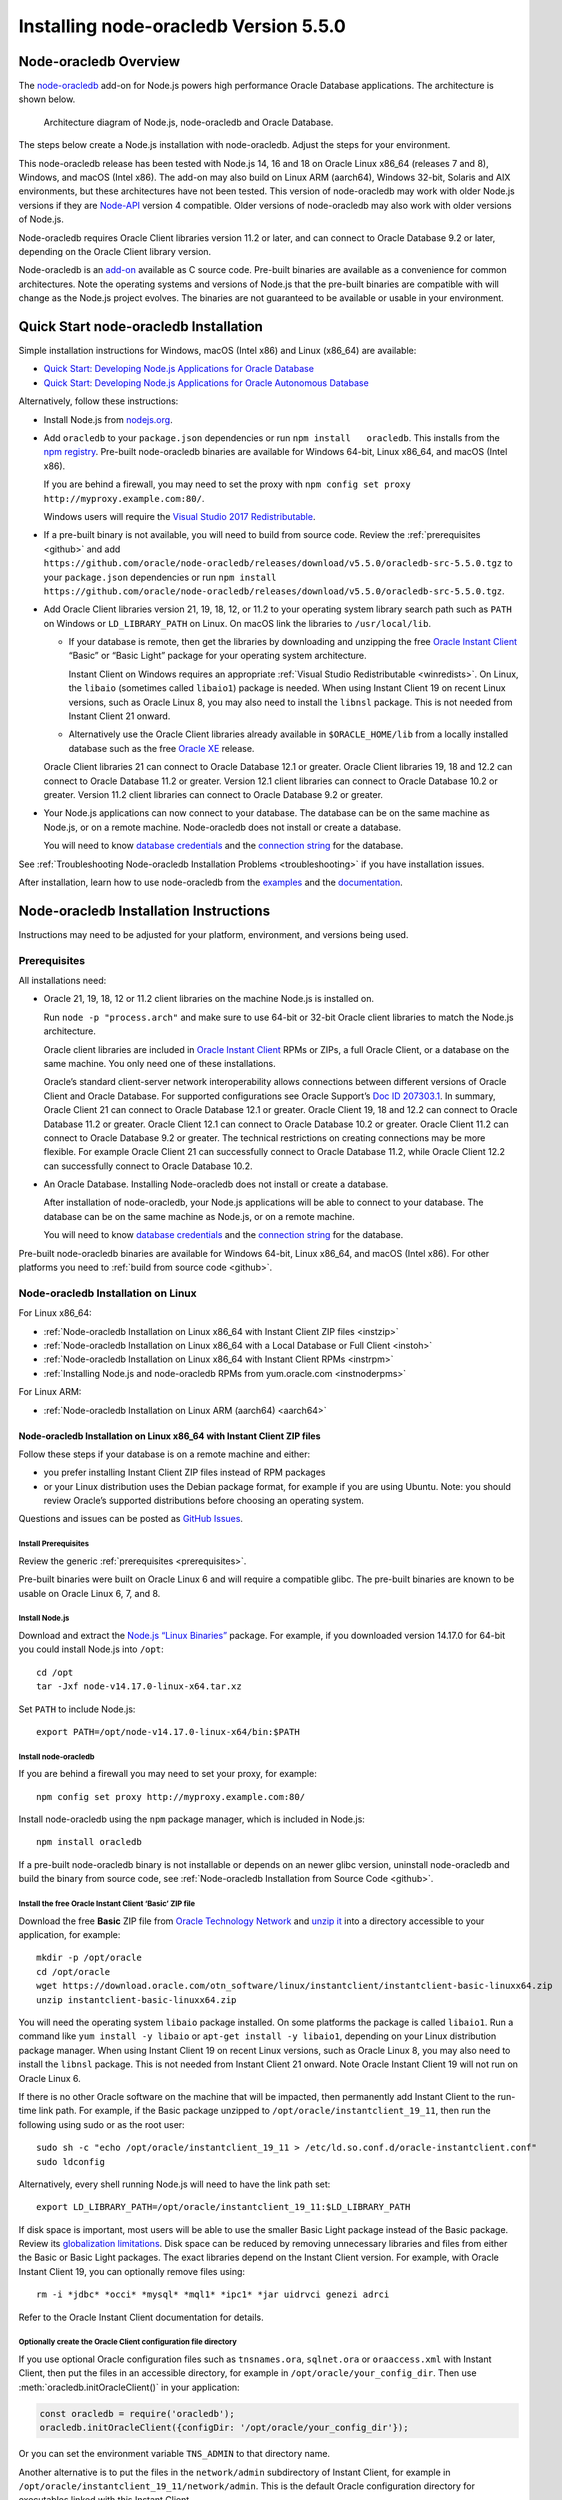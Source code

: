 .. _installation:

**************************************
Installing node-oracledb Version 5.5.0
**************************************

.. _overview:

Node-oracledb Overview
======================

The `node-oracledb <https://www.npmjs.com/package/oracledb>`__ add-on
for Node.js powers high performance Oracle Database applications. The
architecture is shown below.

.. figure:: /images/node-oracledb-architecture.png
   :alt: Architecture diagram of Node.js, node-oracledb and Oracle
      Database.

   Architecture diagram of Node.js, node-oracledb and Oracle Database.

The steps below create a Node.js installation with node-oracledb. Adjust
the steps for your environment.

This node-oracledb release has been tested with Node.js 14, 16 and 18 on
Oracle Linux x86_64 (releases 7 and 8), Windows, and macOS (Intel x86).
The add-on may also build on Linux ARM (aarch64), Windows 32-bit,
Solaris and AIX environments, but these architectures have not been
tested. This version of node-oracledb may work with older Node.js
versions if they are `Node-API <https://nodejs.org/api/n-api.html>`__
version 4 compatible. Older versions of node-oracledb may also work with
older versions of Node.js.

Node-oracledb requires Oracle Client libraries version 11.2 or later,
and can connect to Oracle Database 9.2 or later, depending on the Oracle
Client library version.

Node-oracledb is an `add-on <https://nodejs.org/api/addons.html>`__
available as C source code. Pre-built binaries are available as a
convenience for common architectures. Note the operating systems and
versions of Node.js that the pre-built binaries are compatible with will
change as the Node.js project evolves. The binaries are not guaranteed
to be available or usable in your environment.

.. _quickstart:

Quick Start node-oracledb Installation
======================================

Simple installation instructions for Windows, macOS (Intel x86) and
Linux (x86_64) are available:

-  `Quick Start: Developing Node.js Applications for Oracle
   Database <https://www.oracle.com/database/technologies/appdev/quickstartnodeonprem.html>`__

-  `Quick Start: Developing Node.js Applications for Oracle Autonomous
   Database <https://www.oracle.com/database/technologies/appdev/quickstartnodejs.html>`__

Alternatively, follow these instructions:

-  Install Node.js from `nodejs.org <https://nodejs.org>`__.

-  Add ``oracledb`` to your ``package.json`` dependencies or run
   ``npm install   oracledb``. This installs from the `npm
   registry <https://www.npmjs.com/package/oracledb>`__. Pre-built
   node-oracledb binaries are available for Windows 64-bit, Linux
   x86_64, and macOS (Intel x86).

   If you are behind a firewall, you may need to set the proxy with
   ``npm config set proxy http://myproxy.example.com:80/``.

   Windows users will require the `Visual Studio 2017
   Redistributable <https://docs.microsoft.com/en-us/cpp/windows/latest-supported-vc-redist?view=msvc-170>`__.

-  If a pre-built binary is not available, you will need to build from
   source code. Review the :ref:`prerequisites <github>` and add
   ``https://github.com/oracle/node-oracledb/releases/download/v5.5.0/oracledb-src-5.5.0.tgz``
   to your ``package.json`` dependencies or run
   ``npm install   https://github.com/oracle/node-oracledb/releases/download/v5.5.0/oracledb-src-5.5.0.tgz``.

-  Add Oracle Client libraries version 21, 19, 18, 12, or 11.2 to your
   operating system library search path such as ``PATH`` on Windows or
   ``LD_LIBRARY_PATH`` on Linux. On macOS link the libraries to
   ``/usr/local/lib``.

   -  If your database is remote, then get the libraries by downloading
      and unzipping the free `Oracle Instant
      Client <https://www.oracle.com/database/technologies/instant-client.html>`__
      “Basic” or “Basic Light” package for your operating system
      architecture.

      Instant Client on Windows requires an appropriate :ref:`Visual Studio
      Redistributable <winredists>`. On Linux, the ``libaio``
      (sometimes called ``libaio1``) package is needed. When using
      Instant Client 19 on recent Linux versions, such as Oracle Linux
      8, you may also need to install the ``libnsl`` package. This is
      not needed from Instant Client 21 onward.

   -  Alternatively use the Oracle Client libraries already available in
      ``$ORACLE_HOME/lib`` from a locally installed database such as the
      free `Oracle
      XE <https://www.oracle.com/database/technologies/appdev/xe.html>`__
      release.

   Oracle Client libraries 21 can connect to Oracle Database 12.1 or
   greater. Oracle Client libraries 19, 18 and 12.2 can connect to
   Oracle Database 11.2 or greater. Version 12.1 client libraries can
   connect to Oracle Database 10.2 or greater. Version 11.2 client
   libraries can connect to Oracle Database 9.2 or greater.

-  Your Node.js applications can now connect to your database. The
   database can be on the same machine as Node.js, or on a remote
   machine. Node-oracledb does not install or create a database.

   You will need to know `database
   credentials <https://www.youtube.com/watch?v=WDJacg0NuLo>`__ and the
   `connection
   string <https://oracle.github.io/node-oracledb/doc/api.html#connectionstrings>`__
   for the database.

See :ref:`Troubleshooting Node-oracledb Installation
Problems <troubleshooting>` if you have installation issues.

After installation, learn how to use node-oracledb from the
`examples <https://github.com/oracle/node-oracledb/tree/main/examples>`__
and the
`documentation <https://oracle.github.io/node-oracledb/doc/api.html>`__.

.. _instructions:

Node-oracledb Installation Instructions
=======================================

Instructions may need to be adjusted for your platform, environment, and
versions being used.

.. list-table-with-summary::  Instructions Based on Platform and Version
    :header-rows: 1
    :class: wy-table-responsive
    :align: center
    :summary: The first column displays the name of the platform and version number. The second column displays the instructions to be followed for the platform and version number that is being used.

    * - I have …
      - Follow this …
    * - Windows. My database is on another machine.
      - :ref:`Node-oracledb Installation on Microsoft Windows with Instant Client ZIP files <instwin>`
    * - Windows. My database is on the same machine as Node.js.
      - :ref:`Node-oracledb Installation on Microsoft Windows with a Local Database or Full Client <instwinoh>`
    * - Apple macOS (Intel x86)
      - :ref:`Node-oracledb Installation on Apple macOS (Intel x86) <instosx>`
    * - Linux x86_64 that uses RPM packages. My database is on another machine.
      - :ref:`Node-oracledb Installation on Linux x86_64 with Instant Client RPMs <instrpm>`
    * -  Linux x86_64 that uses Debian packages. My database is on another machine.
      - :ref:`Node-oracledb Installation on Linux x86_64 with Instant Client ZIP files <instzip>`
    * - Linux x86_64. My database is on the same machine as Node.js.
      - :ref:`Node-oracledb Installation on Linux x86_64 with a Local Database or Full Client <instoh>`
    * - Linux x86_64. I have the full Oracle client (installed via ``runInstaller``) on the same machine as Node.js.
      - :ref:`Node-oracledb Installation on Linux x86_64 with a Local Database or Full Client <instoh>`
    * - Linux x86_64. I want to install Node.js and node-oracledb RPM packages.
      - :ref:`Installing Node.js and node-oracledb RPMs from yum.oracle.com <instnoderpms>`
    * - Linux ARM (aarch64)
      - :ref:`Node-oracledb Installation on Linux ARM (aarch64) <aarch64>`
    * - AIX on Power Systems
      - :ref:`Node-oracledb Installation on AIX on Power Systems with Instant Client ZIP files <instaix>`
    * - Solaris x86-64 (64-Bit)
      - :ref:`Node-oracledb Installation on Oracle Solaris x86-64 (64-Bit) with Instant Client ZIP files <instsolarisx8664>`
    * - Another OS with Oracle Database 21, 19, 18, 12, or 11.2 client libraries available
      - Update binding.gyp and make any code changes required, sign the `OCA <https://oca.opensource.oracle.com>`__, and submit a pull request with your patch.
    * - Source code from GitHub
      - :ref:`Node-oracledb Installation from Source Code <github>`
    * -  I don’t have internet access
      - :ref:`Node-oracledb Installation Without Internet Access <offline>`

.. _prerequisites:

Prerequisites
-------------

All installations need:

-  Oracle 21, 19, 18, 12 or 11.2 client libraries on the machine Node.js
   is installed on.

   Run ``node -p "process.arch"`` and make sure to use 64-bit or 32-bit
   Oracle client libraries to match the Node.js architecture.

   Oracle client libraries are included in `Oracle Instant
   Client <https://www.oracle.com/database/technologies/instant-client.html>`__
   RPMs or ZIPs, a full Oracle Client, or a database on the same
   machine. You only need one of these installations.

   Oracle’s standard client-server network interoperability allows
   connections between different versions of Oracle Client and Oracle
   Database. For supported configurations see Oracle Support’s `Doc ID
   207303.1 <https://support.oracle.com/epmos/faces/DocumentDisplay?id=207303.1>`__.
   In summary, Oracle Client 21 can connect to Oracle Database 12.1 or
   greater. Oracle Client 19, 18 and 12.2 can connect to Oracle Database
   11.2 or greater. Oracle Client 12.1 can connect to Oracle Database
   10.2 or greater. Oracle Client 11.2 can connect to Oracle Database
   9.2 or greater. The technical restrictions on creating connections
   may be more flexible. For example Oracle Client 21 can successfully
   connect to Oracle Database 11.2, while Oracle Client 12.2 can
   successfully connect to Oracle Database 10.2.

-  An Oracle Database. Installing Node-oracledb does not install or
   create a database.

   After installation of node-oracledb, your Node.js applications will
   be able to connect to your database. The database can be on the same
   machine as Node.js, or on a remote machine.

   You will need to know `database
   credentials <https://www.youtube.com/watch?v=WDJacg0NuLo>`__ and the
   `connection
   string <https://oracle.github.io/node-oracledb/doc/api.html#connectionstrings>`__
   for the database.

Pre-built node-oracledb binaries are available for Windows 64-bit, Linux
x86_64, and macOS (Intel x86). For other platforms you need to :ref:`build
from source code <github>`.

.. _linuxinstall:

Node-oracledb Installation on Linux
-----------------------------------

For Linux x86_64:

-  :ref:`Node-oracledb Installation on Linux x86_64 with Instant Client ZIP
   files <instzip>`
-  :ref:`Node-oracledb Installation on Linux x86_64 with a Local Database or
   Full Client <instoh>`
-  :ref:`Node-oracledb Installation on Linux x86_64 with Instant Client
   RPMs <instrpm>`
-  :ref:`Installing Node.js and node-oracledb RPMs from
   yum.oracle.com <instnoderpms>`

For Linux ARM:

-  :ref:`Node-oracledb Installation on Linux ARM (aarch64) <aarch64>`

.. _instzip:

Node-oracledb Installation on Linux x86_64 with Instant Client ZIP files
++++++++++++++++++++++++++++++++++++++++++++++++++++++++++++++++++++++++

Follow these steps if your database is on a remote machine and either:

- you prefer installing Instant Client ZIP files instead of RPM packages
- or your Linux distribution uses the Debian package format, for example
  if you are using Ubuntu. Note: you should review Oracle’s supported
  distributions before choosing an operating system.

Questions and issues can be posted as `GitHub
Issues <https://github.com/oracle/node-oracledb/issues>`__.

Install Prerequisites
^^^^^^^^^^^^^^^^^^^^^

Review the generic :ref:`prerequisites <prerequisites>`.

Pre-built binaries were built on Oracle Linux 6 and will require a
compatible glibc. The pre-built binaries are known to be usable on
Oracle Linux 6, 7, and 8.

Install Node.js
^^^^^^^^^^^^^^^

Download and extract the `Node.js “Linux
Binaries” <https://nodejs.org>`__ package. For example, if you
downloaded version 14.17.0 for 64-bit you could install Node.js into
``/opt``:

::

   cd /opt
   tar -Jxf node-v14.17.0-linux-x64.tar.xz

Set ``PATH`` to include Node.js:

::

   export PATH=/opt/node-v14.17.0-linux-x64/bin:$PATH

Install node-oracledb
^^^^^^^^^^^^^^^^^^^^^

If you are behind a firewall you may need to set your proxy, for
example:

::

   npm config set proxy http://myproxy.example.com:80/

Install node-oracledb using the ``npm`` package manager, which is
included in Node.js:

::

   npm install oracledb

If a pre-built node-oracledb binary is not installable or depends on an
newer glibc version, uninstall node-oracledb and build the binary from
source code, see :ref:`Node-oracledb Installation from Source
Code <github>`.

Install the free Oracle Instant Client ‘Basic’ ZIP file
^^^^^^^^^^^^^^^^^^^^^^^^^^^^^^^^^^^^^^^^^^^^^^^^^^^^^^^

Download the free **Basic** ZIP file from `Oracle Technology
Network <https://www.oracle.com/database/technologies/instant-client/linux-x86-64-downloads.html>`__
and `unzip
it <https://www.oracle.com/database/technologies/instant-client/linux-x86-64-downloads.html#ic_x64_inst>`__
into a directory accessible to your application, for example:

::

   mkdir -p /opt/oracle
   cd /opt/oracle
   wget https://download.oracle.com/otn_software/linux/instantclient/instantclient-basic-linuxx64.zip
   unzip instantclient-basic-linuxx64.zip

You will need the operating system ``libaio`` package installed. On some
platforms the package is called ``libaio1``. Run a command like
``yum install -y libaio`` or ``apt-get install -y libaio1``, depending
on your Linux distribution package manager. When using Instant Client 19
on recent Linux versions, such as Oracle Linux 8, you may also need to
install the ``libnsl`` package. This is not needed from Instant Client
21 onward. Note Oracle Instant Client 19 will not run on Oracle Linux 6.

If there is no other Oracle software on the machine that will be
impacted, then permanently add Instant Client to the run-time link path.
For example, if the Basic package unzipped to
``/opt/oracle/instantclient_19_11``, then run the following using sudo
or as the root user:

::

   sudo sh -c "echo /opt/oracle/instantclient_19_11 > /etc/ld.so.conf.d/oracle-instantclient.conf"
   sudo ldconfig

Alternatively, every shell running Node.js will need to have the link
path set:

::

   export LD_LIBRARY_PATH=/opt/oracle/instantclient_19_11:$LD_LIBRARY_PATH

If disk space is important, most users will be able to use the smaller
Basic Light package instead of the Basic package. Review its
`globalization
limitations <https://www.oracle.com/pls/topic/lookup?ctx=dblatest&id=GUID-E6566C23-54C9-490C-ADD1-EEB6240512EB>`__.
Disk space can be reduced by removing unnecessary libraries and files
from either the Basic or Basic Light packages. The exact libraries
depend on the Instant Client version. For example, with Oracle Instant
Client 19, you can optionally remove files using:

::

   rm -i *jdbc* *occi* *mysql* *mql1* *ipc1* *jar uidrvci genezi adrci

Refer to the Oracle Instant Client documentation for details.

Optionally create the Oracle Client configuration file directory
^^^^^^^^^^^^^^^^^^^^^^^^^^^^^^^^^^^^^^^^^^^^^^^^^^^^^^^^^^^^^^^^

If you use optional Oracle configuration files such as ``tnsnames.ora``,
``sqlnet.ora`` or ``oraaccess.xml`` with Instant Client, then put the
files in an accessible directory, for example in
``/opt/oracle/your_config_dir``. Then use :meth:`oracledb.initOracleClient()`
in your application:

.. code:: javascript

   const oracledb = require('oracledb');
   oracledb.initOracleClient({configDir: '/opt/oracle/your_config_dir'});

Or you can set the environment variable ``TNS_ADMIN`` to that directory
name.

Another alternative is to put the files in the ``network/admin``
subdirectory of Instant Client, for example in
``/opt/oracle/instantclient_19_11/network/admin``. This is the default
Oracle configuration directory for executables linked with this Instant
Client.

Run an example program
^^^^^^^^^^^^^^^^^^^^^^

Download the
`examples <https://github.com/oracle/node-oracledb/tree/main/examples>`__
from GitHub.

Edit ``dbconfig.js`` and set the `database
credentials <https://www.youtube.com/watch?v=WDJacg0NuLo>`__ to your
environment, for example:

::

   module.exports = {
     user          : "hr",
     password      : process.env.NODE_ORACLEDB_PASSWORD,
     connectString : "localhost/XEPDB1"
   };

Run one of the examples, such as
`example.js <https://github.com/oracle/node-oracledb/tree/main/examples/example.js>`__:

::

   node example.js

*Note:* Remember to set ``LD_LIBRARY_PATH`` or equivalent first.

.. _instoh:

Node-oracledb installation on Linux x86_64 with a Local Database or Full Client
+++++++++++++++++++++++++++++++++++++++++++++++++++++++++++++++++++++++++++++++

Questions and issues can be posted as `GitHub
Issues <https://github.com/oracle/node-oracledb/issues>`__.

Install Prerequisites
^^^^^^^^^^^^^^^^^^^^^

Review the generic :ref:`prerequisites <prerequisites>`.

The ``ORACLE_HOME`` can be either a database home or a full Oracle
client installation installed with Oracle’s ``runInstaller``.

For easy development, the free `Oracle
XE <https://www.oracle.com/database/technologies/appdev/xe.html>`__
version of the database is available on Linux. Applications developed
with XE may be immediately used with other editions of the Oracle
Database.

Install Node.js
^^^^^^^^^^^^^^^

Download and extract the `Node.js “Linux
Binaries” <https://nodejs.org>`__ package. For example, if you
downloaded version 14.17.0 for 64-bit you could install Node.js into
``/opt``:

::

   cd /opt
   tar -zxf node-v14.17.0-linux-x64.tar.gz

Set ``PATH`` to include Node.js:

::

   export PATH=/opt/node-v14.17.0-linux-x64/bin:$PATH

Install node-oracledb
^^^^^^^^^^^^^^^^^^^^^

If you are behind a firewall you may need to set your proxy, for
example:

::

   npm config set proxy http://myproxy.example.com:80/

Install node-oracledb using the ``npm`` package manager, which is
included in Node.js:

::

   npm install oracledb

If a pre-built binary is successfully installed but isn’t usable because
it depends on a different glibc version, uninstall node-oracledb and
install again from source code.

If a pre-built node-oracledb binary is not installable, the binary can
be built from source code, see :ref:`Node-oracledb Installation from Source
Code <github>`.

The default Oracle Client configuration directory
^^^^^^^^^^^^^^^^^^^^^^^^^^^^^^^^^^^^^^^^^^^^^^^^^

Optional Oracle client configuration files such as
`tnsnames.ora <https://www.oracle.com/pls/topic/lookup?ctx=dblatest&id=GUID-7F967CE5-5498-427C-9390-4A5C6767ADAA>`__,
`sqlnet.ora <https://www.oracle.com/pls/topic/lookup?ctx=dblatest&id=GUID-2041545B-58D4-48DC-986F-DCC9D0DEC642>`__,
and
`oraaccess.xml <https://www.oracle.com/pls/topic/lookup?ctx=dblatest&id=GUID-9D12F489-EC02-46BE-8CD4-5AECED0E2BA2>`__
can be placed in ``$ORACLE_HOME/network/admin``.

Alternatively, if you use Oracle client configuration files, they can be
put in another, accessible directory. Then use
``oracledb.initOracleClient({configDir: '/your_path/your_config_dir'});``
or set the environment variable ``TNS_ADMIN`` to that directory name.

Run an example program
^^^^^^^^^^^^^^^^^^^^^^

Set required Oracle environment variables, such as ``ORACLE_HOME`` and
``LD_LIBRARY_PATH`` by executing:

::

   source /usr/local/bin/oraenv

Or, if you are using Oracle XE 11.2, by executing:

::

   source /u01/app/oracle/product/11.2.0/xe/bin/oracle_env.sh

Make sure the Node.js process has directory and file access permissions
for the Oracle libraries and other files. Typically the home directory
of the Oracle software owner will need permissions relaxed.

Download the
`examples <https://github.com/oracle/node-oracledb/tree/main/examples>`__
from GitHub.

Edit ``dbconfig.js`` and set the `database
credentials <https://www.youtube.com/watch?v=WDJacg0NuLo>`__ to your
environment, for example:

::

   module.exports = {
     user          : "hr",
     password      : process.env.NODE_ORACLEDB_PASSWORD,
     connectString : "localhost/XEPDB1"
   };

Run one of the examples, such as
`example.js <https://github.com/oracle/node-oracledb/tree/main/examples/example.js>`__:

::

   node example.js

.. _instrpm:

Node-oracledb Installation on Linux x86_64 with Instant Client RPMs
+++++++++++++++++++++++++++++++++++++++++++++++++++++++++++++++++++

Follow these steps if your database is on a remote machine and your
Linux distribution uses RPM packages. Also see :ref:`Installing Node.js and
node-oracledb RPMs from yum.oracle.com <instnoderpms>`.

Questions and issues can be posted as `GitHub
Issues <https://github.com/oracle/node-oracledb/issues>`__.

Install Prerequisites
^^^^^^^^^^^^^^^^^^^^^

Review the generic :ref:`prerequisites <prerequisites>`.

Pre-built binaries were built on Oracle Linux 6 and will require a
compatible glibc. The pre-built binaries are known to be usable on
Oracle Linux 6, 7, and 8.

Install Node.js
^^^^^^^^^^^^^^^

Download and extract the `Node.js “Linux
Binaries” <https://nodejs.org>`__ package. For example, if you
downloaded version 14.17.0 for 64-bit you could install Node.js into
``/opt``:

::

   cd /opt
   tar -Jxf node-v14.17.0-linux-x64.tar.xz

Set ``PATH`` to include Node.js:

::

   export PATH=/opt/node-v14.17.0-linux-x64/bin:$PATH

Install node-oracledb
^^^^^^^^^^^^^^^^^^^^^

If you are behind a firewall you may need to set your proxy, for
example:

::

   npm config set proxy http://myproxy.example.com:80/

Install node-oracledb using the ``npm`` package manager, which is
included in Node.js:

::

   npm install oracledb

The pre-built binaries were built on Oracle Linux 6.

If a pre-built node-oracledb binary is not installable or depends on an
newer glibc version, uninstall node-oracledb and build the binary from
source code, see :ref:`Node-oracledb Installation from Source
Code <github>`.

Install the free Oracle Instant Client ‘Basic’ RPM
^^^^^^^^^^^^^^^^^^^^^^^^^^^^^^^^^^^^^^^^^^^^^^^^^^

Download the latest version of the free **Basic** RPM from
yum.oracle.com.

Instant Client is available for `Oracle Linux
7 <https://yum.oracle.com/repo/OracleLinux/OL7/oracle/instantclient21/x86_64/index.html>`__
and `Oracle Linux
8 <https://yum.oracle.com/repo/OracleLinux/OL8/oracle/instantclient21/x86_64/index.html>`__.
Older Oracle Instant Clients are also available in the `Oracle Linux
6 <https://yum.oracle.com/repo/OracleLinux/OL6/oracle/instantclient/x86_64/index.html>`__,
`Oracle Linux
7 <https://yum.oracle.com/repo/OracleLinux/OL7/oracle/instantclient/x86_64/index.html>`__
and `Oracle Linux
8 <https://yum.oracle.com/repo/OracleLinux/OL8/oracle/instantclient/x86_64/index.html>`__
repositories. The RPMs are also available from `Oracle Technology
Network <https://www.oracle.com/database/technologies/instant-client/linux-x86-64-downloads.html>`__.

`Install Instant Client
Basic <https://www.oracle.com/database/technologies/instant-client/linux-x86-64-downloads.html#ic_x64_inst>`__
with sudo or as the root user. You can install directly from
yum.oracle.com, for example using:

::

   sudo yum -y install oracle-release-el7
   sudo yum-config-manager --enable ol7_oracle_instantclient
   sudo yum -y install oracle-instantclient19.11-basic

Alternatively you can manually download the RPM and install from your
local file system:

::

   sudo yum install oracle-instantclient19.11-basic-19.11.0.0.0-1.x86_64.rpm

The link
`instantclient-basic-linuxx64.zip <https://download.oracle.com/otn_software/linux/instantclient/instantclient-basic-linuxx64.zip>`__
will download the latest version available from
`OTN <https://www.oracle.com/database/technologies/instant-client/linux-x86-64-downloads.html>`__.

If you have a `ULN <https://linux.oracle.com>`__ subscription, another
alternative is to use ``yum`` to install the Basic package after
enabling the ol7_x86_64_instantclient or ol6_x86_64_instantclient
repository, depending on your version of Linux.

Using any of these methods will install the required ``libaio`` package,
if it is not already present. When using Instant Client 19 on recent
Linux versions, such as Oracle Linux 8, you may also need to manually
install the ``libnsl`` package. This is not needed from Instant Client
21 onward.

For Instant Client 19 RPMs, the system library search path is
automatically configured during installation. For older versions, if
there is no other Oracle software on the machine that will be impacted,
then permanently add Instant Client to the run-time link path. For
example, with sudo or as the root user:

::

   sudo sh -c "echo /usr/lib/oracle/18.3/client64/lib > /etc/ld.so.conf.d/oracle-instantclient.conf"
   sudo ldconfig

Alternatively, for version 18 and earlier, every shell running Node.js
will need to have the link path set:

::

   export LD_LIBRARY_PATH=/usr/lib/oracle/18.3/client64/lib

Optionally create the Oracle Client configuration file directory
^^^^^^^^^^^^^^^^^^^^^^^^^^^^^^^^^^^^^^^^^^^^^^^^^^^^^^^^^^^^^^^^

If you use optional Oracle configuration files such as ``tnsnames.ora``,
``sqlnet.ora`` or ``oraaccess.xml`` with Instant Client, then put the
files in an accessible directory, for example in
``/opt/oracle/your_config_dir``. Then use :meth:`oracledb.initOracleClient()`
in your application:

.. code:: javascript

   const oracledb = require('oracledb');
   oracledb.initOracleClient({configDir: '/opt/oracle/your_config_dir'});

Or you can set the environment variable ``TNS_ADMIN`` to that directory
name.

Another alternative is to put the files in the ``network/admin``
subdirectory of Instant Client, for example in
``/usr/lib/oracle/19.11/client64/lib/network/admin``. This is the
default Oracle configuration directory for executables linked with this
Instant Client.

Run an example program
^^^^^^^^^^^^^^^^^^^^^^

Download the
`examples <https://github.com/oracle/node-oracledb/tree/main/examples>`__
from GitHub.

Edit ``dbconfig.js`` and set the `database
credentials <https://www.youtube.com/watch?v=WDJacg0NuLo>`__ to your
environment, for example:

::

   module.exports = {
     user          : "hr",
     password      : process.env.NODE_ORACLEDB_PASSWORD,
     connectString : "localhost/XEPDB1"
   };

Run one of the examples, such as
`example.js <https://github.com/oracle/node-oracledb/tree/main/examples/example.js>`__:

::

   node example.js

*Note:* Remember to set ``LD_LIBRARY_PATH`` or equivalent first.

.. _aarch64:

Node-oracledb Installation on Linux ARM (aarch64)
+++++++++++++++++++++++++++++++++++++++++++++++++

A pre-built node-oracledb binary is not available for Linux ARM
(aarch64). You need to :ref:`compile node-oracledb from source
code <github>`.

Oracle Instant Client for Linux ARM (aarch64) can be downloaded from
`oracle.com <https://www.oracle.com/database/technologies/instant-client/linux-arm-aarch64-downloads.html>`__.
A link to installation instructions is on that page.

The various node-oracledb installation sections for Linux x86_64 will
give some useful background.

.. _instnoderpms:

Installing Node.js and node-oracledb RPMs from yum.oracle.com
+++++++++++++++++++++++++++++++++++++++++++++++++++++++++++++

Node.js and node-oracledb Linux RPM packages are available on
`yum.oracle.com <https://yum.oracle.com/oracle-linux-nodejs.html>`__.
See `Node.js for Oracle
Linux <https://yum.oracle.com/oracle-linux-nodejs.html>`__ for
installation details.

.. _instosx:

Node-oracledb Installation on Apple macOS (Intel x86)
-----------------------------------------------------

Questions and issues can be posted as `GitHub
Issues <https://github.com/oracle/node-oracledb/issues>`__.

Install Prerequisites
+++++++++++++++++++++

Review the generic :ref:`prerequisites <prerequisites>`.

The pre-built binaries were built on macOS (Intel x86) Big Sur 11.6

Oracle Instant Client libraries are required on macOS.

There is no native Oracle Database for macOS but one can easily be run
in a Linux virtual machine using Vagrant. See the `Oracle Database
Vagrant
projects <https://github.com/oracle/vagrant-projects/tree/main/OracleDatabase>`__.

Install Node.js
+++++++++++++++

Download the `Node.js package <https://nodejs.org>`__ for macOS 64-bit
and install it.

Install node-oracledb
+++++++++++++++++++++

If you are behind a firewall you may need to set your proxy, for
example:

::

   npm config set proxy http://myproxy.example.com:80/

Install node-oracledb using the ``npm`` package manager, which is
included in Node.js:

::

   npm install oracledb

Install the free Oracle Instant Client ‘Basic’ package
++++++++++++++++++++++++++++++++++++++++++++++++++++++

Download the **Basic** 64-bit DMG from `Oracle Technology
Network <https://www.oracle.com/database/technologies/instant-client/macos-intel-x86-downloads.html>`__.

Manual Installation
^^^^^^^^^^^^^^^^^^^

In Finder, double click on the DMG to mount it.

Open a terminal window and run the install script in the mounted
package, for example:

::

   $ /Volumes/instantclient-basic-macos.x64-19.8.0.0.0dbru/install_ic.sh

This copies the contents to ``$HOME/Downloads/instantclient_19_8``.
Applications may not have access to the ``Downloads`` directory, so you
should move Instant Client somewhere convenient.

In Finder, eject the mounted Instant Client package.

If you have multiple Instant Client DMG packages mounted, you only need
to run ``install_ic.sh`` once. It will copy all mounted Instant Client
DMG packages at the same time.

Scripted Installation
^^^^^^^^^^^^^^^^^^^^^

Instant Client installation can alternatively be scripted, for example:

::

   cd $HOME/Downloads
   curl -O https://download.oracle.com/otn_software/mac/instantclient/198000/instantclient-basic-macos.x64-19.8.0.0.0dbru.dmg
   hdiutil mount instantclient-basic-macos.x64-19.8.0.0.0dbru.dmg
   /Volumes/instantclient-basic-macos.x64-19.8.0.0.0dbru/install_ic.sh
   hdiutil unmount /Volumes/instantclient-basic-macos.x64-19.8.0.0.0dbru

The Instant Client directory will be
``$HOME/Downloads/instantclient_19_8``. Applications may not have access
to the ``Downloads`` directory, so you should move Instant Client
somewhere convenient.

Configure Instant Client
^^^^^^^^^^^^^^^^^^^^^^^^

There are several alternative ways to tell node-oracledb where your
Oracle Client libraries are, see :ref:`Initializing
Node-oracledb <initnodeoracledb>`:

-  Use
   :meth:`oracledb.initOracleClient()` in your application code:

   .. code:: javascript

      const oracledb = require('oracledb');
      try {
        oracledb.initOracleClient({libDir: '/Users/your_username/Downloads/instantclient_19_8'});
      } catch (err) {
        console.error('Whoops!');
        console.error(err);
        process.exit(1);
      }

-  Alternatively, create a symbolic link for the ‘client shared library’
   in the ``node_modules/oracledb/build/Release`` directory where the
   ``oracledb*.node`` binary is. For example:

   ::

      ln -s ~/Downloads/instantclient_19_8/libclntsh.dylib node_modules/oracledb/build/Release

   This can be added to your ``package.json`` files:

   ::

        "scripts": {
          "postinstall": "ln -s $HOME/Downloads/instantclient_19_8/libclntsh.dylib $(npm root)/oracledb/build/Release"
         },

   Instead of linking, you can also copy all the required OCI libraries,
   for example:

   ::

      cp ~/Downloads/instantclient_19_8/{libclntsh.dylib.19.1,libclntshcore.dylib.19.1,libnnz19.dylib,libociei.dylib} node_modules/oracledb/build/Release
      cd node_modules/oracledb/build/Release/ && ln -s libclntsh.dylib.19.1 libclntsh.dylib

-  Alternatively, create a symbolic link for the ‘client shared library’
   in ``/usr/local/lib``. Note this may not work on all versions of
   macOS. If the ``lib`` sub-directory does not exist, you can create
   it. For example:

   ::

      mkdir /usr/local/lib
      ln -s ~/Downloads/instantclient_19_8/libclntsh.dylib /usr/local/lib

   Instead of linking, you can also copy all the required OCI libraries,
   for example:

   ::

      mkdir /usr/local/lib
      cp ~/Downloads/instantclient_19_8/{libclntsh.dylib.19.1,libclntshcore.dylib.19.1,libnnz19.dylib,libociei.dylib} /usr/local/lib/

.. _optionally-create-the-oracle-client-configuration-file-directory-2:

Optionally create the Oracle Client configuration file directory
++++++++++++++++++++++++++++++++++++++++++++++++++++++++++++++++

If you use optional Oracle configuration files such as ``tnsnames.ora``,
``sqlnet.ora`` or ``oraaccess.xml`` with Instant Client, then put the
files in an accessible directory, for example in
``/Users/your_username/your_config_dir``. Then use
:meth:`oracledb.initOracleClient()` in your application:

.. code:: javascript

   const oracledb = require('oracledb');
   oracledb.initOracleClient({configDir: '/Users/your_username/your_config_dir'});

Or you can set the environment variable ``TNS_ADMIN`` to that directory
name.

Another alternative is to put the files in the ``network/admin``
subdirectory of Instant Client, for example in
``/Users/your_username/Downloads/instantclient_19_8/network/admin``.
This is the default Oracle configuration directory for executables
linked with this Instant Client.

Run an example program
++++++++++++++++++++++

Download the
`examples <https://github.com/oracle/node-oracledb/tree/main/examples>`__
from GitHub.

Edit ``dbconfig.js`` and set the `database
credentials <https://www.youtube.com/watch?v=WDJacg0NuLo>`__ to your
environment, for example:

::

   module.exports = {
     user          : "hr",
     password      : process.env.NODE_ORACLEDB_PASSWORD,
     connectString : "localhost/XEPDB1"
   };

Make sure Instant Client is configured as shown above. For example you
may want to add calls to ``oracledb.initOracleClient()`` to the scripts.

Run one of the examples, such as
`example.js <https://github.com/oracle/node-oracledb/tree/main/examples/example.js>`__:

::

   node example.js

.. _windowsinstallation:

Node-oracledb Installation on Microsoft Windows
-----------------------------------------------

There are two ways to install node-oracledb on Microsoft Windows:

-  :ref:`Using Instant Client ZIP files <instwin>`
-  :ref:`Using a Local Database or Full Client <instwinoh>`

.. _instwin:

Node-oracledb Installation on Microsoft Windows with Instant Client ZIP files
+++++++++++++++++++++++++++++++++++++++++++++++++++++++++++++++++++++++++++++

Follow these steps if your database is on a remote machine, or if you
already have Oracle software installed but you want node-oracledb to use
a different version of the libraries.

Questions and issues can be posted as `GitHub
Issues <https://github.com/oracle/node-oracledb/issues>`__.

Install Prerequisites
^^^^^^^^^^^^^^^^^^^^^

Review the generic :ref:`prerequisites <prerequisites>`.

The pre-built binaries were built with Visual Studio 2017 and require
the matching
`redistributable <https://docs.microsoft.com/en-us/cpp/windows/latest-supported-vc-redist?view=msvc-170>`__.

You may need Administrator privileges to set environment variables or
install software.

Install Node.js
^^^^^^^^^^^^^^^

Install the 64-bit Node.js MSI (e.g. node-v14.17.0-x64.msi) from
`nodejs.org <https://nodejs.org>`__. Make sure the option to add the
Node and npm directories to the path is selected.

Install node-oracledb
^^^^^^^^^^^^^^^^^^^^^

Open a terminal window.

If you are behind a firewall you may need to set your proxy, for
example:

::

   npm config set proxy http://myproxy.example.com:80/

Install node-oracledb using the ``npm`` package manager, which is
included in Node.js:

::

   npm install oracledb

If a pre-built node-oracledb binary is not installable, the binary can
be built from source code, see :ref:`Node-oracledb Installation from Source
Code <github>`.

Install the free Oracle Instant Client ZIP
^^^^^^^^^^^^^^^^^^^^^^^^^^^^^^^^^^^^^^^^^^

Download the free 64-bit Instant Client **Basic** ZIP file from `Oracle
Technology
Network <https://www.oracle.com/database/technologies/instant-client/winx64-64-downloads.html>`__.
If your Node.js architecture is 32-bit, then use the `32-bit Instant
Client <https://www.oracle.com/database/technologies/instant-client/microsoft-windows-32-downloads.html>`__
instead. Windows 7 users: Note that Oracle 19 is not supported on
Windows 7.

Unzip the ZIP file into a directory that is accessible to your
application. For example unzip
``instantclient-basic-windows.x64-19.11.0.0.0dbru.zip`` to
``C:\oracle\instantclient_19_11``.

There are several alternative ways to tell node-oracledb where your
Oracle Client libraries are, see :ref:`Initializing
Node-oracledb <initnodeoracledb>`:

-  Use :meth:`oracledb.initOracleClient()` in your application:

   .. code:: javascript

      const oracledb = require('oracledb');
      try {
        oracledb.initOracleClient({libDir: 'C:\\oracle\\instantclient_19_11'});
      } catch (err) {
        console.error('Whoops!');
        console.error(err);
        process.exit(1);
      }

   If you use backslashes in the ``libDir`` string, you will need to
   double them.

-  Alternatively, copy the Oracle Instant Client libraries to the
   ``node_modules/oracledb/build/Release`` directory where the
   ``oracledb*.node`` binary is.

-  Alternatively, add the Oracle Instant Client directory to the
   ``PATH`` environment variable. The directory must occur in ``PATH``
   before any other Oracle directories.

   Restart any open command prompt windows.

   To avoid interfering with existing tools that require other Oracle
   Client versions then, instead of updating the system-wide ``PATH``
   variable, you may prefer to write a batch file that sets ``PATH``,
   for example:

   ::

      REM mynode.bat
      SET PATH=C:\oracle\instantclient_19_11;%PATH%
      node %*

   Invoke this batch file every time you want to run Node.js.

   Alternatively use ``SET`` to change your ``PATH`` in each command
   prompt window before you run node.

If disk space is important, most users will be able to use the smaller
Basic Light package instead of the Basic package. Review its
`globalization
limitations <https://www.oracle.com/pls/topic/lookup?ctx=dblatest&id=GUID-E6566C23-54C9-490C-ADD1-EEB6240512EB>`__.
Disk space can be reduced by removing unnecessary libraries and files
from either the Basic or Basic Light packages. The exact libraries
depend on the Instant Client version. Refer to the Instant Client
documentation.

Optionally create the Oracle Client configuration file directory
^^^^^^^^^^^^^^^^^^^^^^^^^^^^^^^^^^^^^^^^^^^^^^^^^^^^^^^^^^^^^^^^

If you use optional Oracle configuration files such as ``tnsnames.ora``,
``sqlnet.ora`` or ``oraaccess.xml`` with Instant Client, then put the
files in an accessible directory. For example if they are in
``C:\oracle\your_config_dir`` then use :meth:`oracledb.initOracleClient()`
in your application:

.. code:: javascript

   const oracledb = require('oracledb');
   oracledb.initOracleClient({configDir: 'C:\\oracle\\your_config_dir'});

If you use backslashes in the ``configDir`` string, you will need to
double them.

Or you can set the environment variable ``TNS_ADMIN`` to that directory
name.

Another alternative is to put the files in the ``network\admin``
subdirectory of Instant Client, for example in
``C:\oracle\instantclient_19_11\network\admin``. This is the default
Oracle configuration directory for executables linked with this Instant
Client.

.. _winredists:

Install the Visual Studio Redistributables
^^^^^^^^^^^^^^^^^^^^^^^^^^^^^^^^^^^^^^^^^^

The ``PATH`` variable needs to include the appropriate VS
Redistributable: - Oracle client 21 requires the `Visual Studio 2019
Redistributable <https://docs.microsoft.com/en-us/cpp/windows/latest-supported-vc-redist?view=msvc-170>`__
or later. - Oracle client 19 requires the `Visual Studio 2017
Redistributable <https://docs.microsoft.com/en-us/cpp/windows/latest-supported-vc-redist?view=msvc-170>`__.
- Oracle client 18 and 12.2 require the `Visual Studio 2013
Redistributable <https://docs.microsoft.com/en-US/cpp/windows/latest-supported-vc-redist?view=msvc-170#visual-studio-2013-vc-120>`__.
- Oracle client 12.1 requires the `Visual Studio 2010
Redistributable <https://docs.microsoft.com/en-US/cpp/windows/latest-supported-vc-redist?view=msvc-170#visual-studio-2010-vc-100-sp1-no-longer-supported>`__.
- Oracle client 11.2 requires the `Visual Studio 2005
Redistributable <https://docs.microsoft.com/en-US/cpp/windows/latest-supported-vc-redist?view=msvc-170#visual-studio-2005-vc-80-sp1-no-longer-supported>`__.

You can also find out the version required by locating the library
``OCI.DLL`` and running:

::

   dumpbin /dependents oci.dll

For example, if you see ``MSVCR120.dll`` then you need the VS 2013
Redistributable. If you see ``MSVCR100.dll`` then you need the VS 2010
Redistributable. If you see ``MSVCR80.dll`` then you need the VS 2005
Redistributable.

Run an example program
^^^^^^^^^^^^^^^^^^^^^^

Download the
`examples <https://github.com/oracle/node-oracledb/tree/main/examples>`__
from GitHub.

Edit ``dbconfig.js`` and set the `database
credentials <https://www.youtube.com/watch?v=WDJacg0NuLo>`__ to your
environment, for example:

::

   module.exports = {
     user          : "hr",
     password      : process.env.NODE_ORACLEDB_PASSWORD,
     connectString : "localhost/XEPDB1"
   };

Make sure Instant Client is configured as shown above. For example you
may want to add calls to ``oracledb.initOracleClient()`` to the scripts.

Run one of the examples, such as
`example.js <https://github.com/oracle/node-oracledb/tree/main/examples/example.js>`__:

::

   node example.js

.. _instwinoh:

Node-oracledb Installation on Microsoft Windows with a Local Database or Full Client
++++++++++++++++++++++++++++++++++++++++++++++++++++++++++++++++++++++++++++++++++++

Questions and issues can be posted as `GitHub
Issues <https://github.com/oracle/node-oracledb/issues>`__.

Install Prerequisites
^^^^^^^^^^^^^^^^^^^^^

Review the generic :ref:`prerequisites <prerequisites>`.

The pre-built binaries were built with Visual Studio 2017 and require
the matching
`redistributable <https://docs.microsoft.com/en-us/cpp/windows/latest-supported-vc-redist?view=msvc-170>`__.

The Oracle software can be either a database home or a full Oracle
client installation. Make sure that ``PATH`` contains the correct binary
directory, for example ``C:\oracle\product\12.2.0\dbhome_1\bin``.

For easy development, the free `Oracle
XE <https://www.oracle.com/database/technologies/appdev/xe.html>`__
version of the database is available on Windows. Applications developed
with XE may be immediately used with other editions of the Oracle
Database.

You may need Administrator privileges to set environment variables or
install software.

Install Node.js
^^^^^^^^^^^^^^^

Install the 64-bit Node.js MSI (e.g. node-v14.17.0-x64.msi) from
`nodejs.org <https://nodejs.org>`__. Make sure the option to add the
Node and npm directories to the path is selected.

Install node-oracledb
^^^^^^^^^^^^^^^^^^^^^

Open a terminal window.

If you are behind a firewall you may need to set your proxy, for
example:

::

   npm config set proxy http://myproxy.example.com:80/

Install node-oracledb using the ``npm`` package manager, which is
included in Node.js:

::

   npm install oracledb

If a pre-built node-oracledb binary is not installable, the binary can
be built from source code, see :ref:`Node-oracledb Installation from Source
Code <github>`.

The default Oracle Client configuration directory
^^^^^^^^^^^^^^^^^^^^^^^^^^^^^^^^^^^^^^^^^^^^^^^^^

Optional Oracle client configuration files such as
`tnsnames.ora <https://www.oracle.com/pls/topic/lookup?ctx=dblatest&id=GUID-7F967CE5-5498-427C-9390-4A5C6767ADAA>`__,
`sqlnet.ora <https://www.oracle.com/pls/topic/lookup?ctx=dblatest&id=GUID-2041545B-58D4-48DC-986F-DCC9D0DEC642>`__,
and
`oraaccess.xml <https://www.oracle.com/pls/topic/lookup?ctx=dblatest&id=GUID-9D12F489-EC02-46BE-8CD4-5AECED0E2BA2>`__
can be placed in ``$ORACLE_HOME\network\admin``.

Alternatively, if you use Oracle client configuration files, they can be
put in another, accessible directory. For example in
``C:\oracle\your_config_dir``. Then use
``oracledb.initOracleClient({configDir: 'C:\\oracle\\your_config_dir'});``
in your application or set the environment variable ``TNS_ADMIN`` to
that directory name.

Run an example program
^^^^^^^^^^^^^^^^^^^^^^

Download the
`examples <https://github.com/oracle/node-oracledb/tree/main/examples>`__
from GitHub.

Edit ``dbconfig.js`` and set the `database
credentials <https://www.youtube.com/watch?v=WDJacg0NuLo>`__ to your
environment, for example:

::

   module.exports = {
     user          : "hr",
     password      : process.env.NODE_ORACLEDB_PASSWORD,
     connectString : "localhost/XEPDB1"
   };

Run one of the examples, such as
`example.js <https://github.com/oracle/node-oracledb/tree/main/examples/example.js>`__:

::

   node example.js

.. _instaix:

Node-oracledb Installation on AIX on Power Systems with Instant Client ZIP files
--------------------------------------------------------------------------------

Questions and issues can be posted as `GitHub
Issues <https://github.com/oracle/node-oracledb/issues>`__.

Install Prerequisites
+++++++++++++++++++++

Review the generic :ref:`prerequisites <prerequisites>`.

The GCC compiler is needed.

Use GNU Make 4.1-1 or above.

Python 2.7 is needed by node-gyp.

Install Node.js
+++++++++++++++

Download `Node.js <https://nodejs.org>`__ for AIX on Power Systems. For
example, if you downloaded version 10.16.0 you could install Node.js
into ``/opt``:

::

   cd /opt
   gunzip -c node-v10.16.0-aix-ppc64.tar.gz | tar -xvf -

Set ``PATH`` to include Node.js:

::


   export PATH=/opt/node-v10.16.0-aix-ppc64/bin:$PATH

Install node-oracledb
+++++++++++++++++++++

If you are behind a firewall you may need to set your proxy, for
example:

::

   npm config set proxy http://myproxy.example.com:80/

Set the compiler to GCC:

::

   export CC=gcc

Locate the `GitHub tag <https://github.com/oracle/node-oracledb/tags>`__
of the desired node-oracledb version, for example ``v5.5.0``, and
use the ``npm`` package manager (which is included in Node.js) to
install it.

If you have the ``git`` utility, you can install with:

::

   npm install oracle/node-oracledb.git#v5.5.0

Otherwise install using:

::

   npm install https://github.com/oracle/node-oracledb/releases/download/v5.5.0/oracledb-src-5.5.0.tgz

Install the free Oracle Instant Client ‘Basic’ ZIP file
+++++++++++++++++++++++++++++++++++++++++++++++++++++++

Download the **Basic** ZIP file from `Oracle Technology
Network <https://www.oracle.com/database/technologies/instant-client/aix-ppc64-downloads.html>`__
and extract it into a directory that is accessible to your application,
for example ``/opt/oracle``:

::

   unzip instantclient-basic-aix.ppc64-19.11.0.0.0dbru.zip
   mkdir -p /opt/oracle
   mv instantclient_19_11 /opt/oracle

To run applications, you will need to set the link path:

::

   export LIBPATH=/opt/oracle/instantclient_19_11:$LIBPATH

Optionally create the Oracle Client configuration file directory
++++++++++++++++++++++++++++++++++++++++++++++++++++++++++++++++

If you use optional Oracle configuration files such as ``tnsnames.ora``,
``sqlnet.ora`` or ``oraaccess.xml`` with Instant Client, then put the
files in an accessible directory, for example in
``/opt/oracle/your_config_dir``. Then use the following in your
application:

.. code:: javascript

   const oracledb = require('oracledb');
   oracledb.initOracleClient({configDir: '/opt/oracle/your_config_dir'});

Or you can set the environment variable ``TNS_ADMIN`` to that directory
name.

Another alternative is to put the files in the ``network/admin``
subdirectory of Instant Client, for example in
``/opt/oracle/instantclient_19_11/network/admin``. This is the default
Oracle configuration directory for executables linked with this Instant
Client.

Run an example program
++++++++++++++++++++++

Download the
`examples <https://github.com/oracle/node-oracledb/tree/main/examples>`__
from GitHub.

Edit ``dbconfig.js`` and set the `database
credentials <https://www.youtube.com/watch?v=WDJacg0NuLo>`__ to your
environment, for example:

::

   module.exports = {
     user          : "hr",
     password      : process.env.NODE_ORACLEDB_PASSWORD,
     connectString : "localhost/XEPDB1"
   };

Run one of the examples, such as
`example.js <https://github.com/oracle/node-oracledb/tree/main/examples/example.js>`__:

::

   node example.js

.. _instsolarisx8664:

Node-oracledb Installation on Oracle Solaris x86-64 (64-Bit) with Instant Client ZIP files
------------------------------------------------------------------------------------------

Questions and issues can be posted as `GitHub
Issues <https://github.com/oracle/node-oracledb/issues>`__.

Install Prerequisites
+++++++++++++++++++++

Review the generic :ref:`prerequisites <prerequisites>`.

Install Node.js
+++++++++++++++

Download the `Node.js source code <https://nodejs.org>`__.

Compile and build the Node.js engine into a directory of your choice,
such as ``/opt/node``:

::

   ./configure --dest-cpu=x64 --dest-os=solaris --prefix=/opt/node
   make
   make install

*Note:* if warnings are shown for ``objdump`` and ``dtrace``, then set
``PATH`` to include these binaries. This is most likely ``/usr/gnu/bin``
and ``/usr/bin``, respectively.

Set ``PATH`` to include the Node.js and Node-gyp binaries

::

   export PATH=/opt/node/bin:/opt/node/lib/node_modules/npm/bin/node-gyp-bin:$PATH

Install node-oracledb
+++++++++++++++++++++

If you are behind a firewall you may need to set your proxy, for
example:

::

   npm config set proxy http://myproxy.example.com:80/

Use the GNU ``gmake`` utility:

::

   export MAKE=gmake

Locate the `GitHub tag <https://github.com/oracle/node-oracledb/tags>`__
of the desired node-oracledb version, for example ``v5.5.0``, and
use the ``npm`` package manager (which is included in Node.js) to
install it.

If you have the ``git`` utility, you can install with:

::

   npm install oracle/node-oracledb.git#v5.5.0

Otherwise install using:

::

   npm install https://github.com/oracle/node-oracledb/releases/download/v5.5.0/oracledb-src-5.5.0.tgz

If this fails due to an invalid ``cp -a`` option, you can download the
node-oracledb source from GitHub. Then use ``node-gyp configure``. Edit
``build/Makefile`` and change the ``cmd_copy`` definition ``cp`` options
from ``cp -af`` to ``cp -pPR``. Finally, run ``node-gyp build``.

Install the free Oracle Instant Client ‘Basic’ ZIP file
+++++++++++++++++++++++++++++++++++++++++++++++++++++++

Download the **Basic** ZIP file from `Oracle Technology
Network <https://www.oracle.com/database/technologies/instant-client/solx8664-downloads.html>`__
and extract it into a directory that is accessible to your application,
for example ``/opt/oracle``:

::

   cd /opt/oracle
   unzip instantclient-basic-solaris.x64-19.11.0.0.0dbru.zip

To run applications, you will need to set the link path:

::

   export LD_LIBRARY_PATH_64=/opt/oracle/instantclient_19_11:$LD_LIBRARY_PATH_64

.. _optionally-create-the-oracle-client-configuration-file-directory-5:

3.6.5 Optionally create the Oracle Client configuration file directory
^^^^^^^^^^^^^^^^^^^^^^^^^^^^^^^^^^^^^^^^^^^^^^^^^^^^^^^^^^^^^^^^^^^^^^

If you use optional Oracle configuration files such as ``tnsnames.ora``,
``sqlnet.ora`` or ``oraaccess.xml`` with Instant Client, then put the
files in an accessible directory, for example in
``/opt/oracle/your_config_dir``. Then use the following in your
application:

.. code:: javascript

   const oracledb = require('oracledb');
   oracledb.initOracleClient({configDir: '/opt/oracle/your_config_dir'});

Or you can set the environment variable ``TNS_ADMIN`` to that directory
name.

Another alternative is to put the files in the ``network/admin``
subdirectory of Instant Client, for example in
``/opt/oracle/instantclient_19_11/network/admin``. This is the default
Oracle configuration directory for executables linked with this Instant
Client.

Run an example program
++++++++++++++++++++++

Download the
`examples <https://github.com/oracle/node-oracledb/tree/main/examples>`__
from GitHub.

Edit ``dbconfig.js`` and set the `database
credentials <https://www.youtube.com/watch?v=WDJacg0NuLo>`__ to your
environment, for example:

::

   module.exports = {
     user          : "hr",
     password      : process.env.NODE_ORACLEDB_PASSWORD,
     connectString : "localhost/XEPDB1"
   };

Run one of the examples, such as
`example.js <https://github.com/oracle/node-oracledb/tree/main/examples/example.js>`__:

::

   node example.js

.. _github:

Node-oracledb Installation from Source Code
-------------------------------------------

Some build tools are required to compile node-oracledb.

Recent Node.js tools should work with Python 3 but you may need to
install `Python 2.7 <https://www.python.org/downloads/>`__ for the
node-gyp utility.

-  If another version of Python occurs first in your binary path then
   run ``npm config set python /wherever/python-2.7/bin/python`` or use
   the ``--python`` option to indicate the correct version. For example:
   ``npm install --python=/whereever/python-2.7/bin/python oracledb``.

-  On Windows, install the Python 2.7 MSI and select the customization
   option to “Add python.exe to Path”.

Install a C compiler:

-  On Linux, GCC 4.8.5 (the default on Oracle Linux 7) is known to work.

-  On macOS (Intel x86) install Xcode from the Mac App store.

-  On Windows, install a C build environment such as Microsoft Visual
   Studio 2017. Compilers supported by Oracle libraries are found in
   `Oracle documentation <https://docs.oracle.com/database/>`__ for each
   version, for example `Oracle Database Client Installation Guide for
   Microsoft
   Windows <https://www.oracle.com/pls/topic/lookup?ctx=dblatest&id=NTCLI>`__.
   Some users report that the npm ``windows-build-tools`` package has
   the necessary tools to build node-oracledb from source code.

The directories with the ``python`` and ``npm`` executables should be in
your PATH environment variable. On Windows you can use vcvars64.bat (or
vcvars.bat if you building with 32-bit binaries) to set the environment.
Alternatively you can open the ‘Developer Command Prompt for Visual
Studio’ which has environment variables already configured.

.. _githubclone:

Installing GitHub clones and ZIP files
++++++++++++++++++++++++++++++++++++++

If you clone the node-oracledb repository, or download a zip from
`GitHub <https://github.com/oracle/node-oracledb/>`__ to build
node-oracledb from source code, then you need to make sure the `ODPI-C
submodule <https://www.github.com/oracle/odpi>`__ is also included.
Otherwise the build will fail with an error like **‘dpi.h’ file not
found**.

-  If you download a node-oracledb ZIP file from GitHub, then separately
   download the ODPI-C submodule code and extract it into a ``odpi``
   subdirectory.

-  When cloning the node-oracledb repository, include ODPI-C by doing:

   ::

      git clone --recurse-submodules https://github.com/oracle/node-oracledb.git

With the node-oracledb source code in ``your_dir_path/node-oracledb``
use a ``package.json`` dependency like:

::

   "dependencies": {
      "oracledb": "file:/your_dir_path/node-oracledb"
   },

Alternatively change to your application directory and run:

::

   npm install your_dir_path/node-oracledb

.. _githubtags:

Installing using GitHub branches and tags
+++++++++++++++++++++++++++++++++++++++++

Node-oracledb can be installed directly from GitHub tags and branches.
The ``git`` source code utility is required for this method.

To install the current development code from the GitHub main branch, use
a ``package.json`` dependency like:

::

   "dependencies": {
      "oracledb": "oracle/node-oracledb#main"
   },

Alternatively, use the command:

::

   npm install oracle/node-oracledb#main

To install from a tag, replace ``main`` with the tag name like:
``oracle/node-oracledb#v5.5.0``.

.. _sourcepackage:

Installing from a source package
++++++++++++++++++++++++++++++++

Users without ``git`` can compile pre-bundled source code using a
``package.json`` dependency like:

::

   "dependencies": {
      "oracledb": "https://github.com/oracle/node-oracledb/releases/download/v5.5.0/oracledb-src-5.5.0.tgz"
   },

Or install with:

::

   npm install https://github.com/oracle/node-oracledb/releases/download/v5.5.0/oracledb-src-5.5.0.tgz

.. _nogithubaccess:

Installing from Oracle’s repository
+++++++++++++++++++++++++++++++++++

Oracle has a mirror of the GitHub repository source code that can be
cloned with:

::

   git clone --recurse-submodules https://opensource.oracle.com/git/oracle/node-oracledb.git

With the node-oracledb source code in ``your_dir_path/node-oracledb``
use a ``package.json`` dependency like:

::

   "dependencies": {
      "oracledb": "file:/your_dir_path/node-oracledb"
   },

Alternatively, change to your application directory and run:

::

   npm install your_dir_path/node-oracledb

.. _compilepackage:

Creating a node-oracledb package from source code
+++++++++++++++++++++++++++++++++++++++++++++++++

You can create a package containing the binary module and required
JavaScript files. This is equivalent to the package that is normally
installed from the `npm
registry <https://www.npmjs.com/package/oracledb>`__. Your new package
can be :ref:`self-hosted <selfhost>` for use within your company, or it
can be used directly from the file system to install node-oracledb.

-  Download
   `oracledb-src-5.5.0.tgz <https://github.com/oracle/node-oracledb/releases/download/v5.5.0/oracledb-src-5.5.0.tgz>`__
   from GitHub.

-  Extract the file: ``tar -xzf oracledb-src-5.5.0.tgz``

-  Change directory: ``cd package``

-  Run: ``npm run buildbinary``

   Ignore errors about ``git``, which is used to record some basic
   metadata when this command is run in a git clone.

-  Optionally run the above commands on other architectures and copy the
   resulting ``package/Staging/*`` files to your local
   ``package/Staging`` directory. This will allow the final
   node-oracledb package to be installed on multiple architectures.

-  Run: ``npm run buildpackage`` The package ``oracledb-5.5.0.tgz``
   is created.

This package can be shared or self-hosted, see :ref:`Hosting your own
node-oracledb Packages <selfhost>`.

.. _offline:

Node-oracledb Installation Without Internet Access
--------------------------------------------------

On a machine with access, download the node-oracledb package from
`npm <https://www.npmjs.com/package/oracledb>`__, for example from
`https://registry.npmjs.com/oracledb/-/oracledb-5.5.0.tgz <https://registry.npmjs.com/oracledb/-/oracledb-5.5.0.tgz>`__

This can be transferred to the desired machine and installed, for
example with:

::

   npm install your_dir_path/oracledb-5.5.0.tgz

If you are using an architecture that does not have pre-supplied
binaries then you can build your own package, see :ref:`Creating a
node-oracledb package from source code <compilepackage>`.

Consider self-hosting the node-oracledb package inside your network, see
:ref:`Hosting your own node-oracledb Packages <selfhost>`.

Alternatively, on an identical machine that has access to the internet,
install node-oracle following the :ref:`Node-oracledb Installation
Instructions <instructions>` for that operating system. Then copy
``node_modules/oracledb`` and Oracle Client libraries to the offline
computer. Windows users should see the next section and make sure the
correct Visual Studio Redistributable is also installed.

.. _winbins:

Copying node-oracledb Binaries on Windows
+++++++++++++++++++++++++++++++++++++++++

Node-oracledb binaries can be copied between compatible Windows systems.

After node-oracledb has been built or installed on the source computer,
copy the ``node_modules\oracledb`` directory to the destination
computer’s ``node_module`` directory.

Both computers must have the same version and architecture (32-bit or
64-bit) of Node.js.

Oracle client libraries of the same architecture as Node.js should be in
the destination computer’s ``PATH``. They may alternatively be in the
directory ``node_modules\oracledb\build\Release`` where the
``oracledb.node`` binary is located. Note the Oracle client library
versions do not have to be the same on different computers, but
node-oracledb behavior and features may then differ.

The destination computer’s ``PATH`` needs to include Visual Studio
Redistributables. If you have Oracle client 19 install the Visual Studio
2017 Redistributable. If you have Oracle client 18 or 12.2, install the
Visual Studio 2013 Redistributable. For Oracle client 12.1 install the
Visual Studio 2010 Redistributable. For Oracle client 11.2 install the
Visual Studio 2005 Redistributable.

You can also find out the Redistributable required by locating the
library ``OCI.DLL`` on the source computer and running:

::

   dumpbin /dependents oci.dll

If you see ``MSVCR120.dll`` then you need the VS 2013 Redistributable.
If you see ``MSVCR100.dll`` then you need the VS 2010 Redistributable.
If you see ``MSVCR80.dll`` then you need the VS 2005 Redistributable.

.. _selfhost:

Hosting your own node-oracledb Packages
---------------------------------------

You can host node-oracledb packages locally.

Download the node-oracledb package from npm, for example from
`https://registry.npmjs.com/oracledb/-/oracledb-5.5.0.tgz <https://registry.npmjs.com/oracledb/-/oracledb-5.5.0.tgz>`__
Alternatively, if you want to build your own binaries and node-oracledb
package, see :ref:`Creating a node-oracledb package from source
code <compilepackage>`.

If you make the package accessible on your local web server, for example
at www.example.com/oracledb-5.5.0-dev.tgz, then your ``package.json``
would contain:

::

   . . .
      "dependencies": {
         "oracledb": "https://www.example.com/oracledb-5.5.0-dev.tgz"
      },
   . . .

Or you would install with:

::

   npm install https://www.example.com/oracledb-5.5.0-dev.tgz

.. _docker:

Using node-oracledb in Docker
-----------------------------

`Docker <https://www.docker.com/>`__ allows applications to be
containerized. Each application will have a ``Dockerfile`` with steps to
create a Docker image. Once created, the image can be shared and run.

Sample Dockerfiles for Oracle Linux are available on
`GitHub <https://github.com/oracle/docker-images/tree/main/OracleLinuxDevelopers>`__.
Some container images are in `Oracle’s GitHub Container
Registry <https://github.com/orgs/oracle/packages>`__.

Installing Node.js in Docker
++++++++++++++++++++++++++++

If your ``Dockerfile`` uses Oracle Linux:

::

   FROM oraclelinux:7-slim

Then you can install Node.js from
`yum.oracle.com <https://yum.oracle.com/oracle-linux-nodejs.html>`__
using:

::

   RUN  yum -y install oracle-nodejs-release-el7 && \
        yum -y install nodejs && \
        rm -rf /var/cache/yum

One alternative to Oracle Linux is to use a `Node.js image from Docker
Hub <https://hub.docker.com/_/node/>`__, for example using:

::

   FROM node:12-buster-slim

Note: you should review Oracle’s supported distributions before choosing
an operating system.

Installing Instant Client in Docker
+++++++++++++++++++++++++++++++++++

Review the available Instant Client packages for `Oracle Linux
7 <https://yum.oracle.com/repo/OracleLinux/OL7/oracle/instantclient21/x86_64/index.html>`__
and `Oracle Linux
8 <https://yum.oracle.com/repo/OracleLinux/OL8/oracle/instantclient21/x86_64/index.html>`__.
Older Oracle Instant Clients are also available in the `Oracle Linux
7 <https://yum.oracle.com/repo/OracleLinux/OL7/oracle/instantclient/x86_64/index.html>`__
and `Oracle Linux
8 <https://yum.oracle.com/repo/OracleLinux/OL8/oracle/instantclient/x86_64/index.html>`__
repositories. The RPMs and ZIP files are also available from `Oracle
Technology
Network <https://www.oracle.com/database/technologies/instant-client/linux-x86-64-downloads.html>`__.

There are various ways to install Instant Client. Three methods are
shown below.

1. Using Oracle Linux Instant Client RPMs

   If you have an Oracle Linux image:

   ::

      FROM oraclelinux:7-slim

   Then you can install Instant Client RPMs:

   ::

      RUN yum -y install oracle-instantclient-release-el7 && \
          yum -y install oracle-instantclient-basic && \
          rm -rf /var/cache/yum

2. Automatically downloading an Instant Client ZIP file

   You can automatically download an Instant Client ZIP file during
   image creation. This is most useful on Debian-based operating
   systems. (Note: you should review Oracle’s supported distributions
   before choosing an operating system).

   The ``libaio`` (or ``libaio1``), ``wget`` and ``unzip`` packages will
   need to be added manually.

   On Oracle Linux:

   ::

      RUN yum install -y libaio wget unzip

   On a Debian-based Linux:

   ::

      RUN apt-get update && apt-get install -y libaio1 wget unzip

   Then, to use the latest available Instant Client:

   ::

      RUN wget https://download.oracle.com/otn_software/linux/instantclient/instantclient-basiclite-linuxx64.zip && \
          unzip instantclient-basiclite-linuxx64.zip && rm -f instantclient-basiclite-linuxx64.zip && \
          cd /opt/oracle/instantclient* && rm -f *jdbc* *occi* *mysql* *mql1* *ipc1* *jar uidrvci genezi adrci && \
          echo /opt/oracle/instantclient* > /etc/ld.so.conf.d/oracle-instantclient.conf && ldconfig

   When using Instant Client 19 on recent Linux versions, such as Oracle
   Linux 8, you may also need to install the ``libnsl`` package. This is
   not needed from Instant Client 21 onward.

3. Copying Instant Client zip files from the host

   To avoid the cost of repeated network traffic, you may prefer to
   download the Instant Client Basic Light zip file to your Docker host,
   extract it, and remove unnecessary files. The resulting directory can
   be added during subsequent image creation. For example, with Instant
   Client Basic Light 21.1, the host computer (where you run Docker)
   could have a directory ``instantclient_21_1`` with these files:

   ::

      libclntshcore.so.21.1
      libclntsh.so.21.1
      libnnz21.so
      libociicus.so

   With this, your Dockerfile could contain:

   ::

      ADD instantclient_21_1/* /opt/oracle/instantclient_21_1
      RUN echo /opt/oracle/instantclient_21_1 > /etc/ld.so.conf.d/oracle-instantclient.conf && \
          ldconfig

   The ``libaio`` or ``libaio1`` package will be needed.

   On Oracle Linux:

   ::

      RUN yum install -y libaio

   On a Debian-based Linux:

   ::

      RUN apt-get update && apt-get install -y libaio1

   When using Instant Client 19 on recent Linux versions, such as Oracle
   Linux 8, you may also need to install the ``libnsl`` package. This is
   not needed from Instant Client 21 onward.

Installing node-oracledb and your application
+++++++++++++++++++++++++++++++++++++++++++++

Include node-oracledb as a normal dependency in your application
``package.json`` file:

::

     . . .
     "scripts": {
       "start": "node server.js"
     },
     "dependencies": {
       "oracledb" : "^5"
     },
     . . .

The ``packge.json`` and application file can be added to the image, and
dependencies installed when the image is built:

::

   WORKDIR /myapp
   ADD package.json server.js /myapp/
   RUN npm install

   CMD exec node server.js

Using Oracle Net configuration files and Oracle Wallets
+++++++++++++++++++++++++++++++++++++++++++++++++++++++

`Optional Oracle Net
Configuration <https://oracle.github.io/node-oracledb/doc/api.html#tnsadmin>`__
files (like ``tnsnames.ora`` and ``sqlnet.net``) and files that need to
be secured such as `Oracle
wallets <https://oracle.github.io/node-oracledb/doc/api.html#connectionadb>`__
can be mounted at runtime using a Docker volume. Map the volume to the
``network/admin`` subdirectory of Instant Client so the ``TNS_ADMIN``
environment variable does not need to be set. For example, when the
Wallet or configuration files are in ``/OracleCloud/wallet/`` on the
host computer, and the image uses Instant Client 19.11 RPMs, then you
can mount the files using:

::

   docker run -v /OracleCloud/wallet:/usr/lib/oracle/19.11/client64/lib/network/admin:Z,ro . . .

The ``Z`` option is needed when SELinux is enabled.

Example Application in Docker
^^^^^^^^^^^^^^^^^^^^^^^^^^^^^

This example consists of a ``Dockerfile``, a ``package.json`` file with
the application dependencies, a ``server.js`` file that is the
application, and an ``envfile.list`` containing the database credentials
as environment variables.

If you use Oracle Linux, your ``Dockerfile`` will be like:

::

   FROM oraclelinux:7-slim

   RUN yum -y install oracle-instantclient-release-el7 && \
       yum -y install oracle-instantclient-basiclite && \
       rm -rf /var/cache/yum

   WORKDIR /myapp
   ADD package.json server.js /myapp/
   RUN npm install

   CMD exec node server.js

An equivalent Dockerfile that uses a Node.js image is:

::

   FROM node:12-buster-slim

   RUN apt-get update && apt-get install -y libaio1 wget unzip

   WORKDIR /opt/oracle

   RUN wget https://download.oracle.com/otn_software/linux/instantclient/instantclient-basiclite-linuxx64.zip && \
       unzip instantclient-basiclite-linuxx64.zip && rm -f instantclient-basiclite-linuxx64.zip && \
       cd /opt/oracle/instantclient* && rm -f *jdbc* *occi* *mysql* *mql1* *ipc1* *jar uidrvci genezi adrci && \
       echo /opt/oracle/instantclient* > /etc/ld.so.conf.d/oracle-instantclient.conf && ldconfig

   WORKDIR /myapp
   ADD package.json server.js /myapp/
   RUN npm install

   CMD exec node server.js

Note: you should review Oracle’s supported distributions before choosing
an operating system.

For either Dockerfile, the ``package.json`` is:

::

   {
     "name": "test",
     "version": "1.0.0",
     "private": true,
     "description": "Docker Node.js application",
     "scripts": {
       "start": "node server.js"
     },
     "keywords": [
       "myapp"
     ],
     "dependencies": {
       "oracledb" : "^5"
     },
     "author": "Me",
     "license": "UPL"
   }

The application ``server.js`` contains code like:

.. code:: javascript

   . . .
   connection = await oracledb.getConnection({
     user: process.env.NODE_ORACLEDB_USER,
     password: process.env.NODE_ORACLEDB_PASSWORD,
     connectString: process.env.NODE_ORACLEDB_CONNECTIONSTRING
   });
   const result = await connection.execute(
     `SELECT TO_CHAR(CURRENT_DATE, 'DD-Mon-YYYY HH24:MI') AS D FROM DUAL`,
     [],
     { outFormat: oracledb.OUT_FORMAT_OBJECT }
   );
   console.log(result);
   . . .

The environment variables in ``envfile.list`` are used at runtime. The
file contains:

::

   NODE_ORACLEDB_USER=hr
   NODE_ORACLEDB_PASSWORD=<hr password>
   NODE_ORACLEDB_CONNECTIONSTRING=server.example.com/orclpdb1

The image can be built:

::

   docker build -t nodedoc .

Alternatively, if you are behind a firewall, you can pass proxies when
building:

::

   docker build --build-arg https_proxy=http://myproxy.example.com:80 --build-arg http_proxy=http://www-myproxy.example.com:80 -t nodedoc .

Finaly, a container can be run from the image:

::

   docker run -ti --name nodedoc --env-file envfile.list nodedoc

The output is like:

::

   { metaData: [ { name: 'D' } ],
     rows: [ { D: '24-Nov-2019 23:39' } ] }

.. _installingoldvers:

Installing Older Versions of Node-oracledb
==========================================

Pre-built node-oracledb 3 and 4 binaries are available for some
platforms and Node.js versions. Review the `release
tags <https://github.com/oracle/node-oracledb/releases>`__ for
availability. You can compile the add-on for other platforms or
versions.

The node-oracledb 4.2 installation steps are in the `version 4.2 INSTALL
guide <https://github.com/oracle/node-oracledb/blob/v4.2.0/INSTALL.md>`__.

The node-oracledb 3.1 installation steps are in the `version 3.1 INSTALL
guide <https://github.com/oracle/node-oracledb/blob/v3.1.2/INSTALL.md>`__.

To get an old add-on you must explicitly use its version when
installing, for example:

::

   npm install oracledb@4.2.0

or your ``package.json`` could contain:

::

   . . .
      "dependencies": {
         "oracledb": "4.2.0"
      },
   . . .

.. _troubleshooting:

Troubleshooting Node-oracledb Installation Problems
===================================================

*Read the*\ :ref:`Node-oracledb Installation Instructions <instructions>`.

**Google anything that looks like an error.**

If ``npm install oracledb`` fails:

-  Review the error messages closely. If a pre-built node-oracledb
   binary package is not available for your Node.js version or operating
   system, then change your Node.js version or :ref:`compile node-oracledb
   from source code <github>`.

-  Was there a network connection error? Do you need to use
   ``npm config set   proxy``, or set ``http_proxy`` and/or
   ``https_proxy``?

-  Use ``npm install --verbose oracledb``. Review your output and logs.
   Try to install in a different way. Try some potential solutions.

-  When compiling node-oracledb from source, do you have Python 2.7? Run
   ``python --version``.

-  When compiling node-oracledb from source, do you have an old version
   of ``node-gyp`` installed? Try updating it. Also try deleting
   ``$HOME/.node-gyp`` or equivalent.

-  Try running ``npm cache clean -f`` and deleting the
   ``node_modules/oracledb`` directory.

If creating a connection fails:

-  If you got *DPI-1047: Cannot locate an Oracle Client library*, then
   review any messages, the installation instructions, and see
   :ref:`Initializing Node-oracledb <initnodeoracledb>`.

   Note that on Linux, calling :meth:`~oracledb.initOracleClient()` is not
   sufficient for setting the Oracle Client library path. Those libraries
   still need to be in the operating system search path, such as from running
   ``ldconfig`` or set in the environment variable ``LD_LIBRARY_PATH``
   before your Node.js process starts.

-  If you got *DPI-1072: the Oracle Client library version is
   unsupported*, then review the installation requirements.
   Node-oracledb needs Oracle client libraries 11.2 or later. Note that
   version 19 is not supported on Windows 7.

-  Does your Node.js architecture (32-bit or 64-bit) match the Oracle
   client library architecture? Run ``node -p 'process.arch'`` and
   compare with, for example, ``dumpbin /headers oci.dll`` (on Windows),
   ``file libclntsh.dylib`` (macOS) or ``file libclntsh.so.*`` (Linux).

-  On Windows, do you have the correct VS Redistributable? Review the
   :ref:`Windows install instructions <winredists>`.

-  On Windows, check the ``PATH`` environment variable includes the
   Oracle client libraries. Ensure that you have restarted your command
   prompt after you modified any environment variables.

-  Do you need system privileges to set, or preserve, variables like
   ``PATH``, e.g. an elevated command prompt on Windows, or ``sudo -E``
   on Linux?

-  Do you have multiple copies of Oracle libraries installed? Is the
   expected version first in ``PATH`` (on Windows) or
   ``LD_LIBRARY_PATH`` (on Linux)?

Issues and questions about node-oracledb can be posted on
`GitHub <https://github.com/oracle/node-oracledb/issues>`__ or
`Slack <https://node-oracledb.slack.com/>`__ (`link to join
Slack <https://join.slack.com/t/node-oracledb/shared_invite/enQtNDU4Mjc2NzM5OTA2LWMzY2ZlZDY5MDdlMGZiMGRkY2IzYjI5OGU4YTEzZWM5YjQ3ODUzMjcxNWQyNzE4MzM5YjNkYjVmNDk5OWU5NDM>`__).
